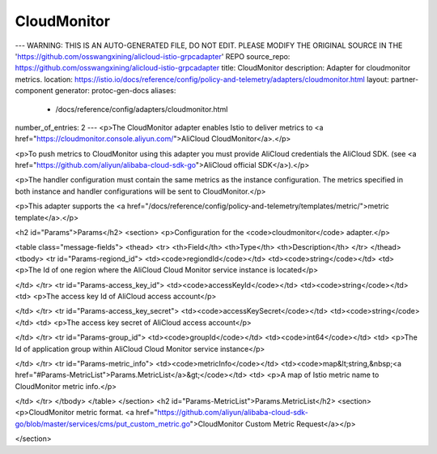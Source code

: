 CloudMonitor
============================

---
WARNING: THIS IS AN AUTO-GENERATED FILE, DO NOT EDIT. PLEASE MODIFY THE ORIGINAL SOURCE IN THE 'https://github.com/osswangxining/alicloud-istio-grpcadapter' REPO
source_repo: https://github.com/osswangxining/alicloud-istio-grpcadapter
title: CloudMonitor
description: Adapter for cloudmonitor metrics.
location: https://istio.io/docs/reference/config/policy-and-telemetry/adapters/cloudmonitor.html
layout: partner-component
generator: protoc-gen-docs
aliases:
  - /docs/reference/config/adapters/cloudmonitor.html
number_of_entries: 2
---
<p>The CloudMonitor adapter enables Istio to deliver metrics to
<a href="https://cloudmonitor.console.aliyun.com/">AliCloud CloudMonitor</a>.</p>

<p>To push metrics to CloudMonitor using this adapter you must provide AliCloud credentials the AliCloud SDK.
(see <a href="https://github.com/aliyun/alibaba-cloud-sdk-go">AliCloud official SDK</a>).</p>

<p>The handler configuration must contain the same metrics as the instance configuration.
The metrics specified in both instance and handler configurations will be sent to CloudMonitor.</p>

<p>This adapter supports the <a href="/docs/reference/config/policy-and-telemetry/templates/metric/">metric template</a>.</p>

<h2 id="Params">Params</h2>
<section>
<p>Configuration for the <code>cloudmonitor</code> adapter.</p>

<table class="message-fields">
<thead>
<tr>
<th>Field</th>
<th>Type</th>
<th>Description</th>
</tr>
</thead>
<tbody>
<tr id="Params-regiond_id">
<td><code>regiondId</code></td>
<td><code>string</code></td>
<td>
<p>The Id of one region where the AliCloud Cloud Monitor service instance is located</p>

</td>
</tr>
<tr id="Params-access_key_id">
<td><code>accessKeyId</code></td>
<td><code>string</code></td>
<td>
<p>The access key Id of AliCloud access account</p>

</td>
</tr>
<tr id="Params-access_key_secret">
<td><code>accessKeySecret</code></td>
<td><code>string</code></td>
<td>
<p>The access key secret of AliCloud access account</p>

</td>
</tr>
<tr id="Params-group_id">
<td><code>groupId</code></td>
<td><code>int64</code></td>
<td>
<p>The Id of application group within AliCloud Cloud Monitor service instance</p>

</td>
</tr>
<tr id="Params-metric_info">
<td><code>metricInfo</code></td>
<td><code>map&lt;string,&nbsp;<a href="#Params-MetricList">Params.MetricList</a>&gt;</code></td>
<td>
<p>A map of Istio metric name to CloudMonitor metric info.</p>

</td>
</tr>
</tbody>
</table>
</section>
<h2 id="Params-MetricList">Params.MetricList</h2>
<section>
<p>CloudMonitor metric format.
<a href="https://github.com/aliyun/alibaba-cloud-sdk-go/blob/master/services/cms/put_custom_metric.go">CloudMonitor Custom Metric Request</a></p>

</section>
